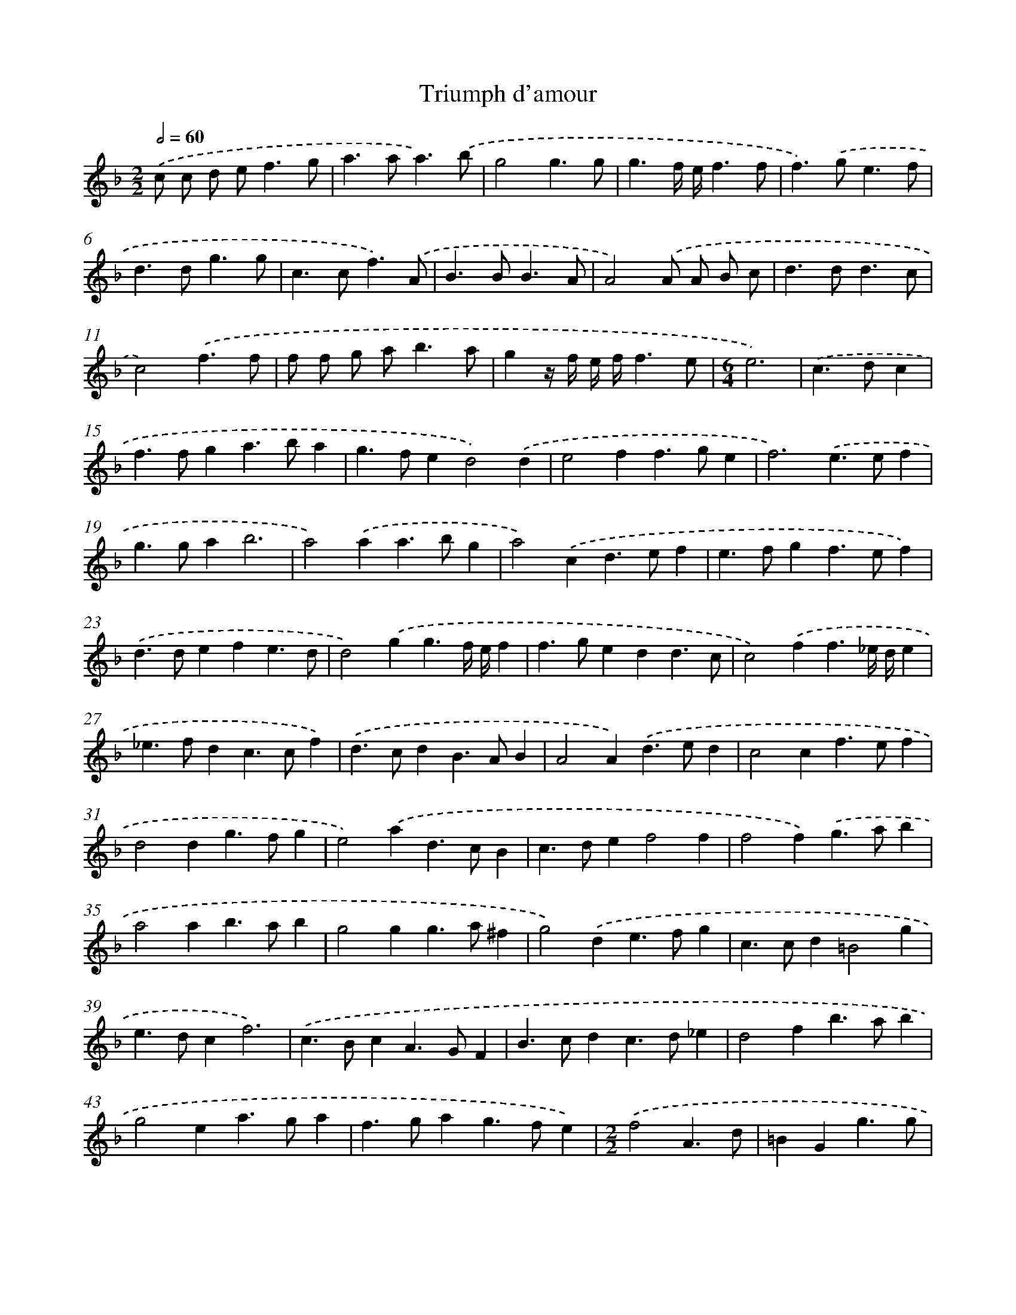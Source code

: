 X: 546
T: Triumph d'amour
%%abc-version 2.0
%%abcx-abcm2ps-target-version 5.9.1 (29 Sep 2008)
%%abc-creator hum2abc beta
%%abcx-conversion-date 2018/11/01 14:35:34
%%humdrum-veritas 3150190848
%%humdrum-veritas-data 1081835910
%%continueall 1
%%barnumbers 0
L: 1/4
M: 2/2
Q: 1/2=60
K: F clef=treble
.('c/ c/ d/ e<fg/ |
a>aa3/).('b/ |
g2g3/g/ |
g3/f// e//f3/f/ |
f>).('ge3/f/ |
d>dg3/g/ |
c>cf3/).('A/ |
B>BB3/A/ |
A2).('A/ A/ B/ c/ |
d>dd3/c/ |
c2).('f3/f/ |
f/ f/ g/ a<ba/ |
gz// f// e// f//f3/e/ |
[M:6/4]e3) |
.('c>dc [I:setbarnb 15]|
f>fga>ba |
g>fed2).('d |
e2ff>ge |
f3).('e>ef |
g>gab3 |
a2).('aa>bg |
a2).('cd>ef |
e>fgf>ef) |
.('d>defe3/d/ |
d2).('gg3/f// e//f |
f>gedd3/c/ |
c2).('ff3/_e// d//e |
_e>fdc>cf) |
.('d>cdB>AB |
A2A).('d>ed |
c2cf>ef |
d2dg>fg |
e2).('ad>cB |
c>def2f |
f2f).('g>ab |
a2ab>ab |
g2gg>a^f |
g2).('de>fg |
c>cd=B2g |
e>dcf3) |
.('c>BcA>GF |
B>cdc>d_e |
d2fb>ab |
g2ea>ga |
f>gag>fe) |
[M:2/2].('f2A3/d/ |
=BGg3/g/ |
g>af3/f/ |
f3/_e// d//e3/e/ |
_e>dd3/c/ |
c3z/) .('g/ |
ecf2- |
f/ d/ d/ d/g2 |
g/ e/ d/ z/z2 |
ffb2 |
b>c'a2- |
a>gg3/f/ |
[M:6/4]f2f4) ||
